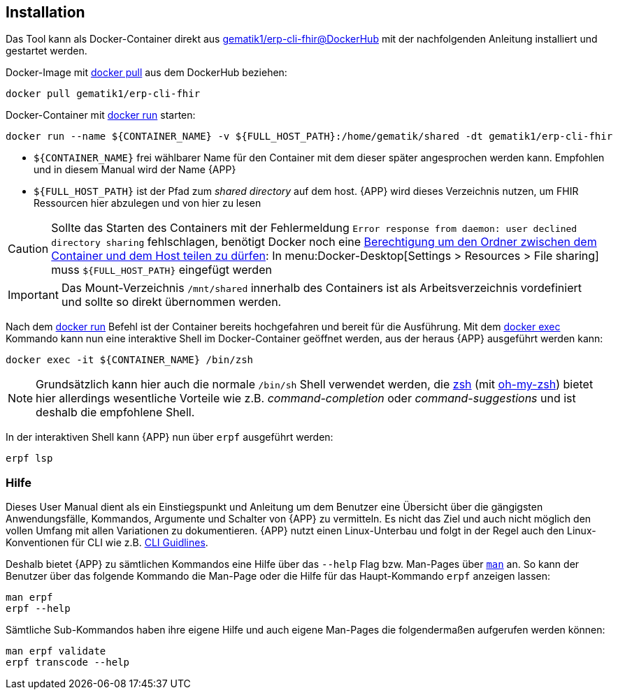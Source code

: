 
== Installation
Das Tool kann als Docker-Container direkt aus link:https://hub.docker.com/r/gematik1/erp-cli-fhir[gematik1/erp-cli-fhir@DockerHub] mit der nachfolgenden Anleitung installiert und gestartet werden.

Docker-Image mit link:https://docs.docker.com/engine/reference/commandline/pull/[docker pull] aus dem DockerHub beziehen:

[source,shell]
----
docker pull gematik1/erp-cli-fhir
----

Docker-Container mit link:https://docs.docker.com/engine/reference/commandline/run/[docker run] starten:

[source,shell]
----
docker run --name ${CONTAINER_NAME} -v ${FULL_HOST_PATH}:/home/gematik/shared -dt gematik1/erp-cli-fhir
----

- `${CONTAINER_NAME}` frei wählbarer Name für den Container mit dem dieser später angesprochen werden kann. Empfohlen und in diesem Manual wird der Name {APP}
- `${FULL_HOST_PATH}` ist der Pfad zum _shared directory_ auf dem host. {APP} wird dieses Verzeichnis nutzen, um FHIR Ressourcen hier abzulegen und von hier zu lesen

[CAUTION]
Sollte das Starten des Containers mit der Fehlermeldung `Error response from daemon: user declined directory sharing` fehlschlagen, benötigt Docker noch eine link:https://stackoverflow.com/questions/70877785/docker-error-response-from-daemon-user-declined-directory-sharing[Berechtigung um den Ordner zwischen dem Container und dem Host teilen zu dürfen]: In menu:Docker-Desktop[Settings > Resources > File sharing] muss `${FULL_HOST_PATH}` eingefügt werden

[IMPORTANT]
Das Mount-Verzeichnis `/mnt/shared` innerhalb des Containers ist als Arbeitsverzeichnis vordefiniert und sollte so direkt übernommen werden.

Nach dem link:https://docs.docker.com/engine/reference/commandline/run/[docker run] Befehl ist der Container bereits hochgefahren und bereit für die Ausführung.
Mit dem link:https://docs.docker.com/engine/reference/commandline/exec/[docker exec] Kommando kann nun eine interaktive Shell im Docker-Container geöffnet werden, aus der heraus {APP} ausgeführt werden kann:

[source,shell]
----
docker exec -it ${CONTAINER_NAME} /bin/zsh
----

[NOTE]
Grundsätzlich kann hier auch die normale `/bin/sh` Shell verwendet werden, die link:https://www.zsh.org/[zsh] (mit link:https://ohmyz.sh/[oh-my-zsh]) bietet hier allerdings wesentliche Vorteile wie z.B. _command-completion_ oder _command-suggestions_ und ist deshalb die empfohlene Shell.

In der interaktiven Shell kann {APP} nun über `erpf` ausgeführt werden:

[source,shell]
----
erpf lsp
----

=== Hilfe
Dieses User Manual dient als ein Einstiegspunkt und Anleitung um dem Benutzer eine Übersicht über die gängigsten Anwendungsfälle, Kommandos, Argumente und Schalter von {APP} zu vermitteln. Es nicht das Ziel und auch nicht möglich den vollen Umfang mit allen Variationen zu dokumentieren. {APP} nutzt einen Linux-Unterbau und folgt in der Regel auch den Linux-Konventionen für CLI wie z.B. link:https://clig.dev/#guidelines[CLI Guidlines].

Deshalb bietet {APP} zu sämtlichen Kommandos eine Hilfe über das `--help` Flag bzw. Man-Pages über link:https://wiki.ubuntuusers.de/man/[`man`] an. So kann der Benutzer über das folgende Kommando die Man-Page oder die Hilfe für das Haupt-Kommando `erpf` anzeigen lassen:

[source,shell]
----
man erpf
erpf --help
----

Sämtliche Sub-Kommandos haben ihre eigene Hilfe und auch eigene Man-Pages die folgendermaßen aufgerufen werden können:

[source,shell]
----
man erpf validate
erpf transcode --help
----
